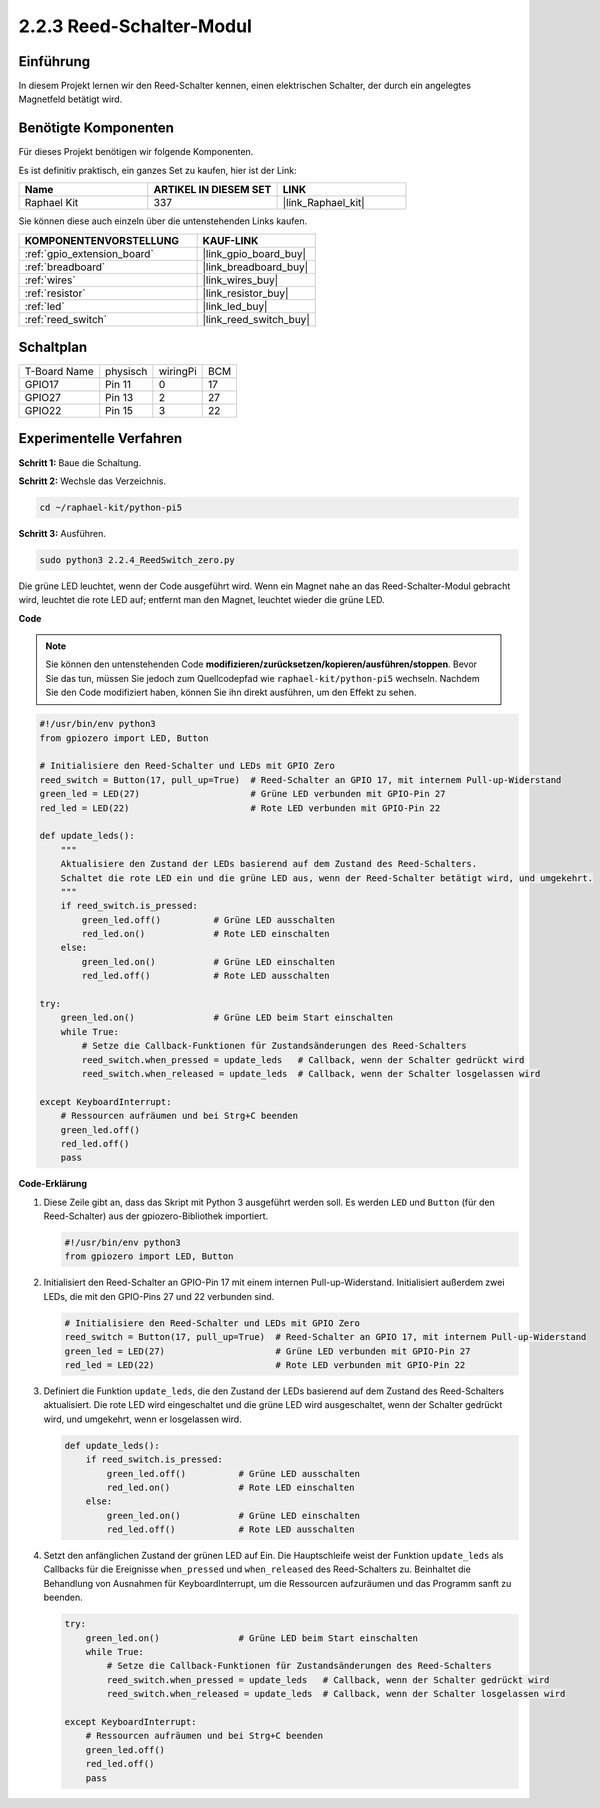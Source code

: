 .. _2.2.4_py_pi5:

2.2.3 Reed-Schalter-Modul
========================================

Einführung
-------------------

In diesem Projekt lernen wir den Reed-Schalter kennen, einen elektrischen Schalter, der durch ein angelegtes Magnetfeld betätigt wird.

Benötigte Komponenten
------------------------------

Für dieses Projekt benötigen wir folgende Komponenten.

.. image:: ../python_pi5/img/2.2.4_reed_switch_list.png
    :width: 700
    :align: center

Es ist definitiv praktisch, ein ganzes Set zu kaufen, hier ist der Link:

.. list-table::
    :widths: 20 20 20
    :header-rows: 1

    *   - Name	
        - ARTIKEL IN DIESEM SET
        - LINK
    *   - Raphael Kit
        - 337
        - |link_Raphael_kit|

Sie können diese auch einzeln über die untenstehenden Links kaufen.

.. list-table::
    :widths: 30 20
    :header-rows: 1

    *   - KOMPONENTENVORSTELLUNG
        - KAUF-LINK

    *   - :ref:`gpio_extension_board`
        - |link_gpio_board_buy|
    *   - :ref:`breadboard`
        - |link_breadboard_buy|
    *   - :ref:`wires`
        - |link_wires_buy|
    *   - :ref:`resistor`
        - |link_resistor_buy|
    *   - :ref:`led`
        - |link_led_buy|
    *   - :ref:`reed_switch`
        - |link_reed_switch_buy|

Schaltplan
-----------------------

============ ======== ======== ===
T-Board Name physisch wiringPi BCM
GPIO17       Pin 11   0        17
GPIO27       Pin 13   2        27
GPIO22       Pin 15   3        22
============ ======== ======== ===

.. image:: ../python_pi5/img/2.2.4_reed_switch_schematic_1.png
    :width: 400
    :align: center

.. image:: ../python_pi5/img/2.2.4_reed_switch_schematic_2.png
    :width: 400
    :align: center

Experimentelle Verfahren
-------------------------------

**Schritt 1:** Baue die Schaltung.

.. image:: ../python_pi5/img/2.2.4_reed_switch_circuit.png
    :width: 700
    :align: center

**Schritt 2:** Wechsle das Verzeichnis.

.. raw:: html

   <run></run>

.. code-block::

    cd ~/raphael-kit/python-pi5

**Schritt 3:** Ausführen.

.. raw:: html

   <run></run>

.. code-block::

    sudo python3 2.2.4_ReedSwitch_zero.py

Die grüne LED leuchtet, wenn der Code ausgeführt wird. Wenn ein Magnet nahe an das Reed-Schalter-Modul gebracht wird, leuchtet die rote LED auf; entfernt man den Magnet, leuchtet wieder die grüne LED.

**Code**

.. note::

    Sie können den untenstehenden Code **modifizieren/zurücksetzen/kopieren/ausführen/stoppen**. Bevor Sie das tun, müssen Sie jedoch zum Quellcodepfad wie ``raphael-kit/python-pi5`` wechseln. Nachdem Sie den Code modifiziert haben, können Sie ihn direkt ausführen, um den Effekt zu sehen.


.. raw:: html

    <run></run>

.. code-block:: python

   #!/usr/bin/env python3
   from gpiozero import LED, Button

   # Initialisiere den Reed-Schalter und LEDs mit GPIO Zero
   reed_switch = Button(17, pull_up=True)  # Reed-Schalter an GPIO 17, mit internem Pull-up-Widerstand
   green_led = LED(27)                     # Grüne LED verbunden mit GPIO-Pin 27
   red_led = LED(22)                       # Rote LED verbunden mit GPIO-Pin 22

   def update_leds():
       """
       Aktualisiere den Zustand der LEDs basierend auf dem Zustand des Reed-Schalters.
       Schaltet die rote LED ein und die grüne LED aus, wenn der Reed-Schalter betätigt wird, und umgekehrt.
       """
       if reed_switch.is_pressed:
           green_led.off()          # Grüne LED ausschalten
           red_led.on()             # Rote LED einschalten
       else:
           green_led.on()           # Grüne LED einschalten
           red_led.off()            # Rote LED ausschalten

   try:
       green_led.on()               # Grüne LED beim Start einschalten
       while True:
           # Setze die Callback-Funktionen für Zustandsänderungen des Reed-Schalters
           reed_switch.when_pressed = update_leds   # Callback, wenn der Schalter gedrückt wird
           reed_switch.when_released = update_leds  # Callback, wenn der Schalter losgelassen wird

   except KeyboardInterrupt:
       # Ressourcen aufräumen und bei Strg+C beenden
       green_led.off()
       red_led.off()
       pass

**Code-Erklärung**

#. Diese Zeile gibt an, dass das Skript mit Python 3 ausgeführt werden soll. Es werden ``LED`` und ``Button`` (für den Reed-Schalter) aus der gpiozero-Bibliothek importiert.

   .. code-block:: python

       #!/usr/bin/env python3
       from gpiozero import LED, Button

#. Initialisiert den Reed-Schalter an GPIO-Pin 17 mit einem internen Pull-up-Widerstand. Initialisiert außerdem zwei LEDs, die mit den GPIO-Pins 27 und 22 verbunden sind.

   .. code-block:: python
       
       # Initialisiere den Reed-Schalter und LEDs mit GPIO Zero
       reed_switch = Button(17, pull_up=True)  # Reed-Schalter an GPIO 17, mit internem Pull-up-Widerstand
       green_led = LED(27)                     # Grüne LED verbunden mit GPIO-Pin 27
       red_led = LED(22)                       # Rote LED verbunden mit GPIO-Pin 22

#. Definiert die Funktion ``update_leds``, die den Zustand der LEDs basierend auf dem Zustand des Reed-Schalters aktualisiert. Die rote LED wird eingeschaltet und die grüne LED wird ausgeschaltet, wenn der Schalter gedrückt wird, und umgekehrt, wenn er losgelassen wird.

   .. code-block:: python

       def update_leds():
           if reed_switch.is_pressed:
               green_led.off()          # Grüne LED ausschalten
               red_led.on()             # Rote LED einschalten
           else:
               green_led.on()           # Grüne LED einschalten
               red_led.off()            # Rote LED ausschalten

#. Setzt den anfänglichen Zustand der grünen LED auf Ein. Die Hauptschleife weist der Funktion ``update_leds`` als Callbacks für die Ereignisse ``when_pressed`` und ``when_released`` des Reed-Schalters zu. Beinhaltet die Behandlung von Ausnahmen für KeyboardInterrupt, um die Ressourcen aufzuräumen und das Programm sanft zu beenden.

   .. code-block:: python

       try:
           green_led.on()               # Grüne LED beim Start einschalten
           while True:
               # Setze die Callback-Funktionen für Zustandsänderungen des Reed-Schalters
               reed_switch.when_pressed = update_leds   # Callback, wenn der Schalter gedrückt wird
               reed_switch.when_released = update_leds  # Callback, wenn der Schalter losgelassen wird

       except KeyboardInterrupt:
           # Ressourcen aufräumen und bei Strg+C beenden
           green_led.off()
           red_led.off()
           pass
       

